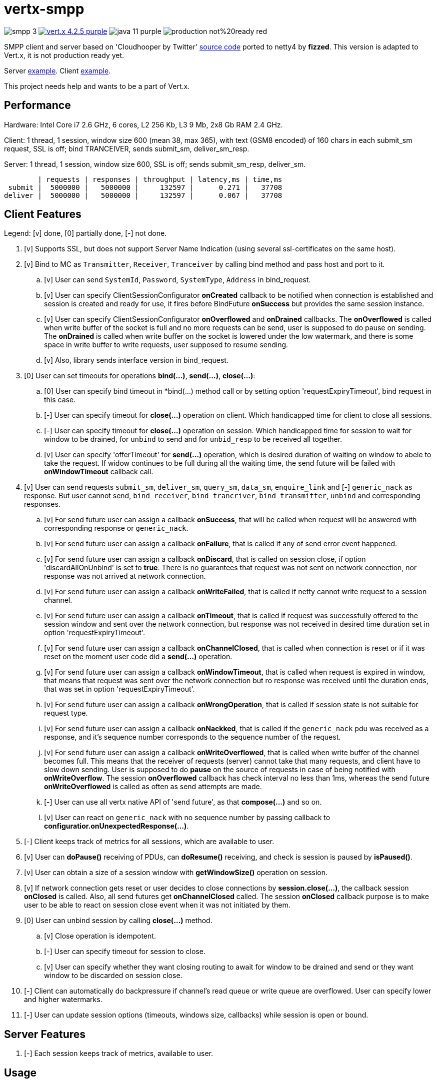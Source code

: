 = vertx-smpp

image:https://img.shields.io/badge/smpp-3.4-blue[]
image:https://img.shields.io/badge/vert.x-4.2.5-purple.svg[link="https://vertx.io"]
image:https://img.shields.io/badge/java-11-purple[]
image:https://img.shields.io/badge/production-not%20ready-red[]

SMPP client and server based on 'Cloudhooper by Twitter' https://github.com/fizzed/cloudhopper-smpp/tree/netty4[source code] ported to netty4 by *fizzed*. This version is adapted to Vert.x, it is not production ready yet.

Server https://github.com/ayrapetovai/vertx-smpp/blob/main/src/test/java/io/vertx/smpp/demo/EchoServerMain.java[example].
Client https://github.com/ayrapetovai/vertx-smpp/blob/main/src/test/java/io/vertx/smpp/demo/PerfClientMain.java[example].

This project needs help and wants to be a part of Vert.x.

== Performance
Hardware: Intel Core i7 2.6 GHz, 6 cores, L2 256 Kb, L3 9 Mb, 2x8 Gb RAM 2.4 GHz.

Client: 1 thread, 1 session, window size 600 (mean 38, max 365), with text (GSM8 encoded) of 160 chars in each submit_sm request, SSL is off; bind TRANCEIVER, sends submit_sm, deliver_sm_resp.

Server: 1 thread, 1 session, window size 600, SSL is off; sends submit_sm_resp, deliver_sm.

        | requests | responses | throughput | latency,ms | time,ms
 submit |  5000000 |   5000000 |     132597 |      0.271 |   37708
deliver |  5000000 |   5000000 |     132597 |      0.067 |   37708

== Client Features
Legend: [v] done, [0] partially done, [-] not done.

. [v] Supports SSL, but does not support Server Name Indication (using several ssl-certificates on the same host).
. [v] Bind to MC as `Transmitter`, `Receiver`, `Tranceiver` by calling bind method and pass host and port to it.
    .. [v] User can send `SystemId`, `Password`, `SystemType`, `Address` in bind_request.
    .. [v] User can specify ClientSessionConfigurator *onCreated* callback to be notified when connection is established and session is created and ready for use, it fires before BindFuture *onSuccess* but provides the same session instance.
    .. [v] User can specify ClientSessionConfigurator *onOverflowed* and *onDrained* callbacks. The *onOverflowed* is called when write buffer of the socket is full and no more requests can be send, user is supposed to do pause on sending. The *onDrained* is called when write buffer on the socket is lowered under the low watermark, and there is some space in write buffer to write requests, user supposed to resume sending.
    .. [v] Also, library sends interface version in bind_request.
. [0] User can set timeouts for operations *bind(...)*, *send(...)*, *close(...)*:
    .. [0] User can specify bind timeout in *bind(...) method call or by setting option 'requestExpiryTimeout', bind request in this case.
    .. [-] User can specify timeout for *close(...)* operation on client. Which handicapped time for client to close all sessions.
    .. [-] User can specify timeout for *close(...)* operation on session. Which handicapped time for session to wait for window to be drained, for `unbind` to send and for `unbid_resp` to be received all together.
    .. [v] User can specify 'offerTimeout' for *send(...)* operation, which is desired duration of waiting on window to abele to take the request. If widow continues to be full during all the waiting time, the send future will be failed with *onWindowTimeout* callback call.
. [v] User can send requests `submit_sm`, `deliver_sm`, `query_sm`, `data_sm`, `enquire_link` and [-] `generic_nack` as response. But user cannot send, `bind_receiver`, `bind_trancriver`, `bind_transmitter`, `unbind` and corresponding responses.
    .. [v] For send future user can assign a callback *onSuccess*, that will be called when request will be answered with corresponding response or `generic_nack`.
    .. [v] For send future user can assign a callback *onFailure*, that is called if any of send error event happened.
    .. [v] For send future user can assign a callback *onDiscard*, that is called on session close, if option 'discardAllOnUnbind' is set to *true*. There is no guarantees that request was not sent on network connection, nor response was not arrived at network connection.
    .. [v] For send future user can assign a callback *onWriteFailed*, that is called if netty cannot write request to a session channel.
    .. [v] For send future user can assign a callback *onTimeout*, that is called if request was successfully offered to the session window and sent over the network connection, but response was not received in desired time duration set in option 'requestExpiryTimeout'.
    .. [v] For send future user can assign a callback *onChannelClosed*, that is called when connection is reset or if it was reset on the moment user code did a *send(...)* operation.
    .. [v] For send future user can assign a callback *onWindowTimeout*, that is called when request is expired in window, that means that request was sent over the network connection but ro response was received until the duration ends, that was set in option 'requestExpiryTimeout'.
    .. [v] For send future user can assign a callback *onWrongOperation*, that is called if session state is not suitable for request type.
    .. [v] For send future user can assign a callback *onNackked*, that is called if the `generic_nack` pdu was received as a response, and it's sequence number corresponds to the sequence number of the request.
    .. [v] For send future user can assign a callback *onWriteOverflowed*, that is called when write buffer of the channel becomes full. This means that the receiver of requests (server) cannot take that many requests, and client have to slow down sending.
    User is supposed to do *pause* on the source of requests in case of being notified with *onWriteOverflow*. The session *onOverflowed* callback has check interval no less than 1ms, whereas the send future *onWriteOverflowed* is called as often as send attempts are made.
    .. [-] User can use all vertx native API of 'send future', as that *compose(...)* and so on.
    .. [v] User can react on `generic_nack` with no sequence number by passing callback to *configuratior.onUnexpectedResponse(...)*.
. [-] Client keeps track of metrics for all sessions, which are available to user.
. [v] User can *doPause()* receiving of PDUs, can *doResume()* receiving, and check is session is paused by *isPaused()*.
. [v] User can obtain a size of a session window with *getWindowSize()* operation on session.
. [v] If network connection gets reset or user decides to close connections by *session.close(...)*, the callback session *onClosed* is called. Also, all send futures get *onChannelClosed* called. The session *onClosed* callback purpose is to make user to be able to react on session close event when it was not initiated by them.
. [0] User can unbind session by calling *close(...)* method.
    .. [v] Close operation is idempotent.
    .. [-] User can specify timeout for session to close.
    .. [v] User can specify whether they want closing routing to await for window to be drained and send or they want window to be discarded on session close.
. [-] Client can automatically do backpressure if channel's read queue or write queue are overflowed. User can specify lower and higher watermarks.
. [-] User can update session options (timeouts, windows size, callbacks) while session is open or bound.

== Server Features
. [-] Each session keeps track of metrics, available to user.

== Usage
User code manages client/server session objects by itself.

== Building
To package library:
[source,bash]
----
gradle clean assemble
----

== Load Testing
To load SmppGateway, run EchoServerMain, SmppGatewayMain and run jmeter:
[source,bash]
----
jmeter -n -t {$PROJECT_DIR}/src/test/resources/JmeterSmppGateway.jmx
----

== Contribution
* Need help implementing metrics. Even just advice of how to do it the Vert.x way.
* API criticism and suggestions are welcome.

== Help
* https://smpp.org[SMPP Specification]
* https://vertx.io/docs/[Vert.x Documentation]
* https://groups.google.com/forum/?fromgroups#!forum/vertx[Vert.x User Group]
* https://gitter.im/eclipse-vertx/vertx-users[Vert.x Gitter]

'''
Consider link:TODO.adoc[todo]
